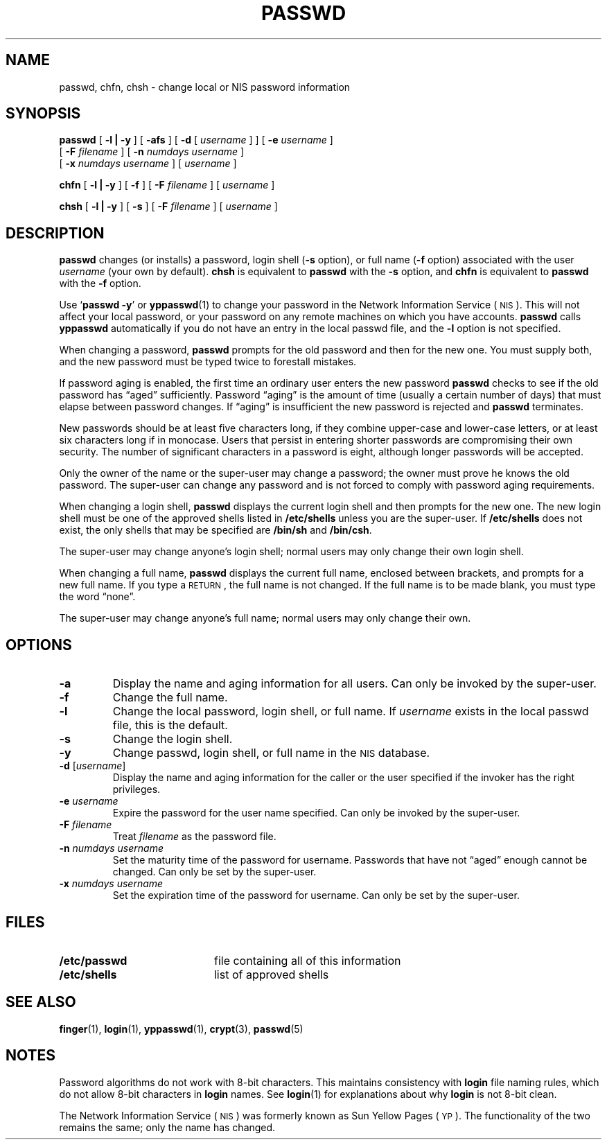 .\" @(#)passwd.1 1.1 92/07/30 SMI; from UCB 4.3
.\" Copyright (c) 1980 Regents of the University of California.
.\" All rights reserved.  The Berkeley software License Agreement
.\" specifies the terms and conditions for redistribution.
.\"
.TH PASSWD 1 "12 June 1988"
.SH NAME
passwd, chfn, chsh \- change local or NIS password information
.SH SYNOPSIS
.B passwd
[
.B \-l \||\| \-y
] 
[
.B \-afs
]
[
.B \-d
[
.I username
] ]
[
.B \-e
.I username
]
.if n .ti +.5n
[
.B \-F
.I filename
]
[
.B \-n
.I numdays username
]
.if t .ti +.5i
.if n .ti +.5n
[
.B \-x
.I numdays username
]
[
.I username
]
.LP
.B chfn
[
.B \-l \||\| \-y
] 
[
.B \-f
]
[
.B \-F
.I filename
] [
.I username
]
.LP
.B chsh
[
.B \-l \||\| \-y
] 
[
.B \-s
]
[
.B \-F
.I filename
] [
.I username
]
.SH DESCRIPTION
.IX  "passwd command"  ""  "\fLpasswd\fP \(em change login password"
.IX  password  "change login"  ""  "change login \(em \fLpasswd\fP"
.IX  "change" "login password \(em \fLpasswd\fP"
.IX  login  "change password"  ""  "change password \(em \fLpasswd\fP"
.IX  "login password"  "change"  ""  "change password \(em \fLpasswd\fP"
.LP
.B passwd
changes (or installs) a password, login shell
.RB ( \-s
option), or full name
.RB ( \-f
option) associated with the user
.I username
(your own by default).
.B chsh
is equivalent to
.B passwd
with the
.B \-s
option, and
.B chfn
is equivalent to
.B passwd
with the
.B \-f
option.
.LP
Use
.RB ` "passwd \-y" '
or
.BR yppasswd (1)
to change your password in the
Network Information Service
(\s-1NIS\s0).
This will not affect your local password,
or your password on any remote
machines on which you have accounts.
.B passwd
calls
.B yppasswd
automatically if you do not have an entry in the local passwd file,
and the 
.B \-l
option is not specified.
.LP
When changing a password,
.B passwd
prompts for the old password and then for the new one.
You must supply both, and the new password must be typed twice to
forestall mistakes.
.LP
If password aging is enabled, the first time an ordinary user enters the
new password
.B passwd
checks to see if the old password has \*(lqaged\*(rq sufficiently.
Password \*(lqaging\*(rq is the amount of time (usually a certain number of days)
that must elapse between password changes.
If \*(lqaging\*(rq is insufficient the new password is rejected and
.B passwd
terminates.
.LP
New passwords should be at least five characters long, if they
combine upper-case and lower-case letters, or at least six characters
long if in monocase.  Users that persist in entering shorter passwords
are compromising their own security. The number of significant
characters in a password is eight, although longer passwords
will be accepted.
.LP
Only the owner of the name or the super-user may change a password;
the owner must prove he knows the old password.
The super-user can change
any password and is not forced to comply with password aging requirements.
.LP
When changing a login shell,
.B passwd
displays the current login shell and then prompts
for the new one.
The new login shell must be one of the approved shells
listed in
.B /etc/shells
unless you are the super-user.
If
.B /etc/shells
does not exist, the only shells that may be specified are
.B /bin/sh
and
.BR /bin/csh .
.LP
The super-user may change anyone's login shell; normal users
may only change their own login shell.
.LP
When changing a full name,
.B passwd
displays the current full name, enclosed
between brackets, and prompts for a
new full name.  If you type a 
.SM RETURN\s0,
the full name is not changed.
If the full name is to be made blank,
you must type the word \*(lqnone\*(rq.
.LP
The super-user may change anyone's full name; normal
users may only change their own.
.SH OPTIONS
.TP 
.B \-a
Display the name and aging information for all users.
Can only be invoked by the super-user.
.TP
.B \-f
Change the full name.
.TP
.B \-l
Change the local password, login shell, or full name.
If
.I username
exists in the local passwd file, this is the default.
.TP
.B \-s
Change the login shell.
.TP
.B \-y
Change passwd, login shell, or full name in the
.SM NIS
database.
.TP
.BI "\-d \fR[" username\fR]
Display the name and aging information for the caller or the user specified
if the invoker has the right privileges.
.TP
.BI \-e " username"
Expire the password for the user name specified.
Can only be invoked by the super-user.
.TP
.BI \-F " filename"
Treat
.I filename
as the password file.
.TP
.BI \-n " numdays username"
Set the maturity time of the password for username.
Passwords that have not \*(lqaged\*(rq enough cannot be changed.
Can only be set by the super-user.
.TP
.BI \-x " numdays username"
Set the expiration time of the password for username.
Can only be set by the super-user.
.SH FILES
.PD 0
.TP 20
.B /etc/passwd
file containing all of this information
.TP
.B /etc/shells
list of approved shells
.PD
.SH "SEE ALSO"
.BR finger (1),
.BR login (1),
.BR yppasswd (1),
.BR crypt (3),
.BR passwd (5)
.\".br
.\"Robert Morris and Ken Thompson,
.\".I UNIX Password Security
.SH NOTES
.LP
Password algorithms do not work with 8-bit characters.
This maintains consistency with
.B login
file naming
rules, which do not allow 8-bit characters in
.B login
names.
See
.BR login (1)
for explanations about why
.B login
is not 8-bit clean.
.LP
The Network Information Service
(\s-1NIS\s0)
was formerly known as Sun Yellow Pages
(\s-1YP\s0). 
The functionality of the two remains the same;
only the name has changed.
